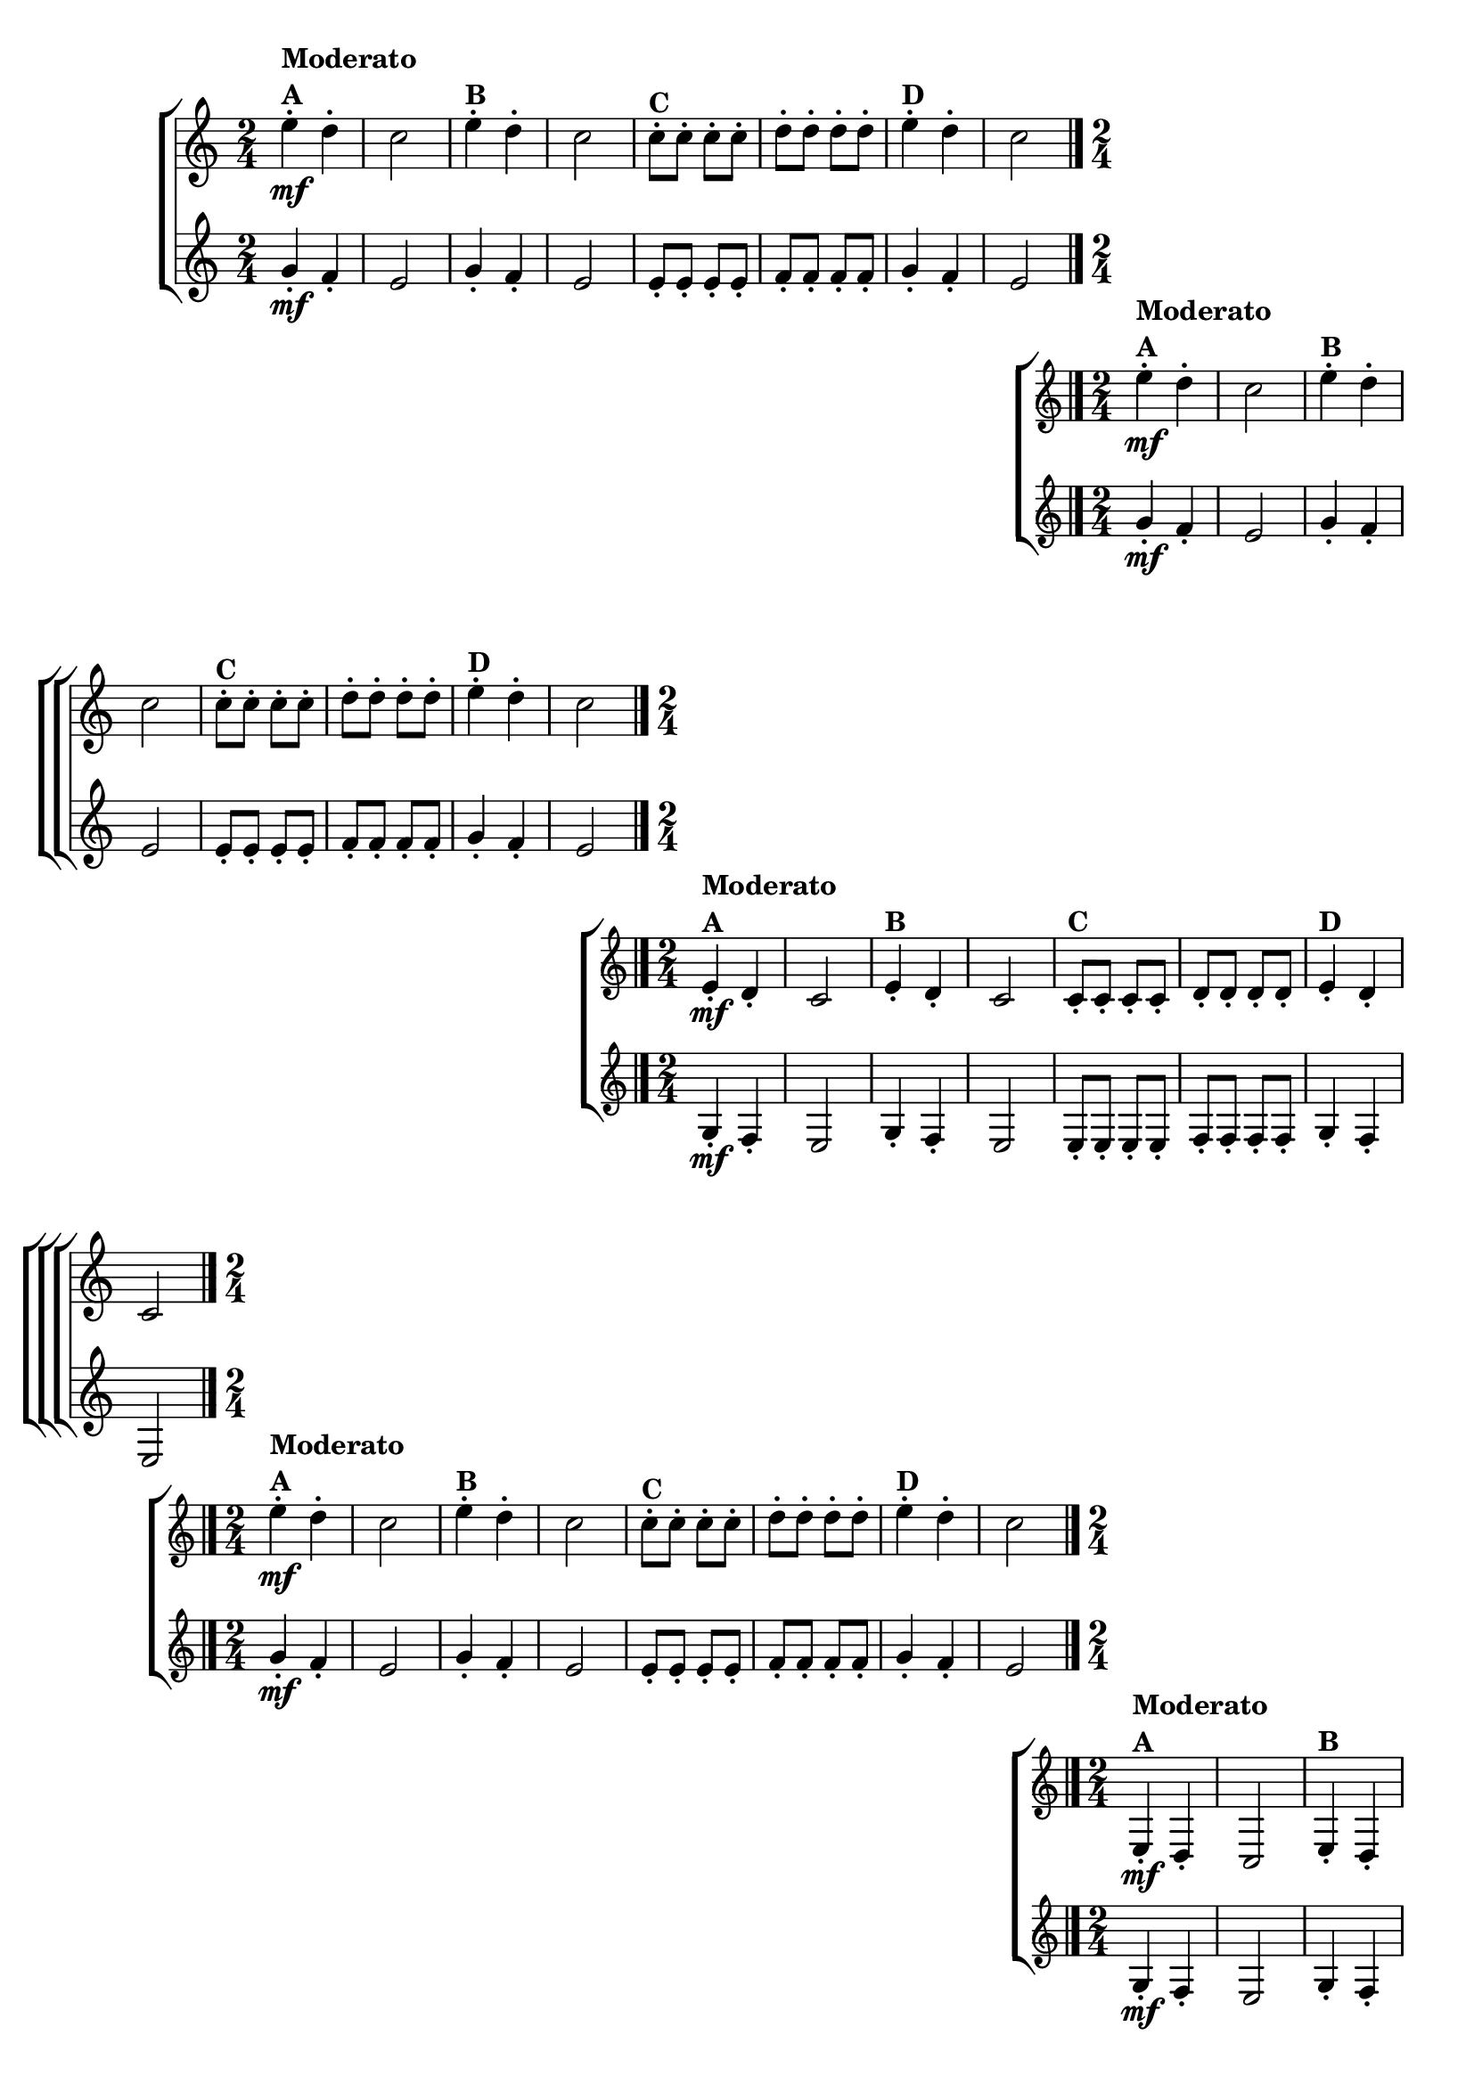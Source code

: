 \version "2.16.0"

\relative c''{

                                % CLARINETE

  \tag #'cl {

    \new ChoirStaff <<
      <<
        \new Staff{
          \override Score.BarNumber #'transparent = ##t
          \key c \major
          \time 2/4
          
          e4-.\mf^\markup {\column{\bold {Moderato A}}} d-.
          c2
          e4-.^\markup {\bold {B}} d-.
          c2
          c8-.^\markup {\bold {C}} c-. c-. c-.
          d-. d-. d-. d-.
          e4-.^\markup {\bold {D}} d-.
          c2
          \bar "|." 
	}
        \new Staff {
          \key c \major
          \time 2/4
          g4-.\mf f-.
          e2
          g4-. f-.
          e2
          e8-. e-. e-. e-.
          f-. f-. f-. f-.
          g4-. f-.
          e2
	}
      >>
    >>


  }

                                % FLAUTA

  \tag #'fl {

    \new ChoirStaff <<
      <<
        \new Staff{
          \override Score.BarNumber #'transparent = ##t
          \key c \major
          \time 2/4
          
          e'4-.\mf^\markup {\column{\bold {Moderato A}}} d-.
          c2
          e4-.^\markup {\bold {B}} d-.
          c2
          c8-.^\markup {\bold {C}} c-. c-. c-.
          d-. d-. d-. d-.
          e4-.^\markup {\bold {D}} d-.
          c2
          \bar "|." 
	}
        \new Staff {
          \key c \major
          \time 2/4
          g4-.\mf f-.
          e2
          g4-. f-.
          e2
          e8-. e-. e-. e-.
          f-. f-. f-. f-.
          g4-. f-.
          e2
	}
      >>
    >>

  }

                                % OBOÉ

  \tag #'ob {

    \new ChoirStaff <<
      <<
        \new Staff{
          \override Score.BarNumber #'transparent = ##t
          \key c \major
          \time 2/4
          
          e4-.\mf^\markup {\column{\bold {Moderato A}}} d-.
          c2
          e4-.^\markup {\bold {B}} d-.
          c2
          c8-.^\markup {\bold {C}} c-. c-. c-.
          d-. d-. d-. d-.
          e4-.^\markup {\bold {D}} d-.
          c2
          \bar "|." 
	}
        \new Staff {
          \key c \major
          \time 2/4
          g4-.\mf f-.
          e2
          g4-. f-.
          e2
          e8-. e-. e-. e-.
          f-. f-. f-. f-.
          g4-. f-.
          e2
	}
      >>
    >>

  }

                                % SAX ALTO

  \tag #'saxa {

    \new ChoirStaff <<
      <<
        \new Staff{
          \override Score.BarNumber #'transparent = ##t
          \key c \major
          \time 2/4
          
          e''4-.\mf^\markup {\column{\bold {Moderato A}}} d-.
          c2
          e4-.^\markup {\bold {B}} d-.
          c2
          c8-.^\markup {\bold {C}} c-. c-. c-.
          d-. d-. d-. d-.
          e4-.^\markup {\bold {D}} d-.
          c2
          \bar "|." 
	}
        \new Staff {
          \key c \major
          \time 2/4
          g4-.\mf f-.
          e2
          g4-. f-.
          e2
          e8-. e-. e-. e-.
          f-. f-. f-. f-.
          g4-. f-.
          e2
	}
      >>
    >>

  }

                                % SAX TENOR

  \tag #'saxt {

    \new ChoirStaff <<
      <<
        \new Staff{
          \override Score.BarNumber #'transparent = ##t
          \key c \major
          \time 2/4
          
          e,4-.\mf^\markup {\column{\bold {Moderato A}}} d-.
          c2
          e4-.^\markup {\bold {B}} d-.
          c2
          c8-.^\markup {\bold {C}} c-. c-. c-.
          d-. d-. d-. d-.
          e4-.^\markup {\bold {D}} d-.
          c2
          \bar "|." 
	}
        \new Staff {
          \key c \major
          \time 2/4
          g'4-.\mf f-.
          e2
          g4-. f-.
          e2
          e8-. e-. e-. e-.
          f-. f-. f-. f-.
          g4-. f-.
          e2
	}
      >>
    >>

  }

                                % SAX GENES

  \tag #'saxg {

    \new ChoirStaff <<
      <<
        \new Staff{
          \override Score.BarNumber #'transparent = ##t
          \key c \major
          \time 2/4
          
          e'4-.\mf^\markup {\column{\bold {Moderato A}}} d-.
          c2
          e4-.^\markup {\bold {B}} d-.
          c2
          c8-.^\markup {\bold {C}} c-. c-. c-.
          d-. d-. d-. d-.
          e4-.^\markup {\bold {D}} d-.
          c2
          \bar "|." 
	}
        \new Staff {
          \key c \major
          \time 2/4
          g4-.\mf f-.
          e2
          g4-. f-.
          e2
          e8-. e-. e-. e-.
          f-. f-. f-. f-.
          g4-. f-.
          e2
	}
      >>
    >>

  }

                                % TROMPETE

  \tag #'tpt {

    \new ChoirStaff <<
      <<
        \new Staff{
          \override Score.BarNumber #'transparent = ##t
          \key c \major
          \time 2/4
          
          e'4-.\mf^\markup {\column{\bold {Moderato A}}} d-.
          c2
          e4-.^\markup {\bold {B}} d-.
          c2
          c8-.^\markup {\bold {C}} c-. c-. c-.
          d-. d-. d-. d-.
          e4-.^\markup {\bold {D}} d-.
          c2
          \bar "|." 
	}
        \new Staff {
          \key c \major
          \time 2/4
          g'4-.\mf f-.
          e2
          g4-. f-.
          e2
          e8-. e-. e-. e-.
          f-. f-. f-. f-.
          g4-. f-.
          e2
	}
      >>
    >>


  }

                                % TROMPA

  \tag #'tpa {

    \new ChoirStaff <<
      <<
        \new Staff{
          \override Score.BarNumber #'transparent = ##t
          \key c \major
          \time 2/4
          
          e4-.\mf^\markup {\column{\bold {Moderato A}}} d-.
          c2
          e4-.^\markup {\bold {B}} d-.
          c2
          c8-.^\markup {\bold {C}} c-. c-. c-.
          d-. d-. d-. d-.
          e4-.^\markup {\bold {D}} d-.
          c2
          \bar "|." 
	}
        \new Staff {
          \key c \major
          \time 2/4
          g4-.\mf f-.
          e2
          g4-. f-.
          e2
          e8-. e-. e-. e-.
          f-. f-. f-. f-.
          g4-. f-.
          e2
	}
      >>
    >>

  }


                                % TROMBONE

  \tag #'tbn {

    \new ChoirStaff <<
      <<
        \new Staff{
          \override Score.BarNumber #'transparent = ##t
          \key c \major
          \clef bass
          \time 2/4
          
          e'4-.\mf^\markup {\column{\bold {Moderato A}}} d-.
          c2
          e4-.^\markup {\bold {B}} d-.
          c2
          c8-.^\markup {\bold {C}} c-. c-. c-.
          d-. d-. d-. d-.
          e4-.^\markup {\bold {D}} d-.
          c2
          \bar "|." 
	}
        \new Staff {
          \key c \major
          \clef bass
          \time 2/4
          g4-.\mf f-.
          e2
          g4-. f-.
          e2
          e8-. e-. e-. e-.
          f-. f-. f-. f-.
          g4-. f-.
          e2
	}
      >>
    >>

  }

                                % TUBA MIB

  \tag #'tbamib {

    \new ChoirStaff <<
      <<
        \new Staff{
          \override Score.BarNumber #'transparent = ##t
          \key c \major
          \clef bass
          \time 2/4
          
          e'4-.\mf^\markup {\column{\bold {Moderato A}}} d-.
          c2
          e4-.^\markup {\bold {B}} d-.
          c2
          c8-.^\markup {\bold {C}} c-. c-. c-.
          d-. d-. d-. d-.
          e4-.^\markup {\bold {D}} d-.
          c2
          \bar "|." 
	}
        \new Staff {
          \key c \major
          \clef bass
          \time 2/4
          g4-.\mf f-.
          e2
          g4-. f-.
          e2
          e8-. e-. e-. e-.
          f-. f-. f-. f-.
          g4-. f-.
          e2
	}
      >>
    >>

  }

                                % TUBA SIB

  \tag #'tbasib {

    \new ChoirStaff <<
      <<
        \new Staff{
          \override Score.BarNumber #'transparent = ##t
          \key c \major
          \clef bass
          \time 2/4
          
          e'4-.\mf^\markup {\column{\bold {Moderato A}}} d-.
          c2
          e4-.^\markup {\bold {B}} d-.
          c2
          c8-.^\markup {\bold {C}} c-. c-. c-.
          d-. d-. d-. d-.
          e4-.^\markup {\bold {D}} d-.
          c2
          \bar "|." 
	}
        \new Staff {
          \key c \major
          \clef bass
          \time 2/4
          g'4-.\mf f-.
          e2
          g4-. f-.
          e2
          e8-. e-. e-. e-.
          f-. f-. f-. f-.
          g4-. f-.
          e2
	}
      >>
    >>

  }

                                % VIOLA

  \tag #'vla {

    \new ChoirStaff <<
      <<
        \new Staff{
          \override Score.BarNumber #'transparent = ##t
          \key c \major
          \clef bass
          \time 2/4
          
          e4-.\mf^\markup {\column{\bold {Moderato A}}} d-.
          c2
          e4-.^\markup {\bold {B}} d-.
          c2
          c8-.^\markup {\bold {C}} c-. c-. c-.
          d-. d-. d-. d-.
          e4-.^\markup {\bold {D}} d-.
          c2
          \bar "|." 
	}
        \new Staff {
          \key c \major
          \clef bass
          \time 2/4
          g4-.\mf f-.
          e2
          g4-. f-.
          e2
          e8-. e-. e-. e-.
          f-. f-. f-. f-.
          g4-. f-.
          e2
	}
      >>
    >>

  }


                                % FINAL


}